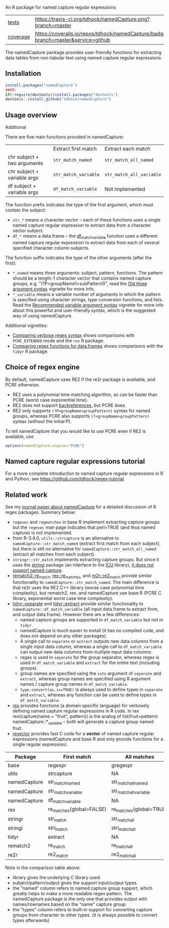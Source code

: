 An R package for named capture regular expressions

| [[file:tests/testthat][tests]]    | [[https://travis-ci.org/tdhock/namedCapture][https://travis-ci.org/tdhock/namedCapture.png?branch=master]]                           |
| [[https://github.com/jimhester/covr][coverage]] | [[https://coveralls.io/github/tdhock/namedCapture?branch=master][https://coveralls.io/repos/tdhock/namedCapture/badge.svg?branch=master&service=github]] |

The namedCapture package provides user-friendly functions for
extracting data tables from non-tabular text using named capture
regular expressions.

** Installation

#+BEGIN_SRC R
install.packages("namedCapture")
##OR:
if(!require(devtools))install.packages("devtools")
devtools::install_github("tdhock/namedCapture")
#+END_SRC

** Usage overview

Additional

There are five main functions provided in namedCapture:

|                             | Extract first match  | Extract each match       |
| chr subject + two arguments | =str_match_named=    | =str_match_all_named=    |
| chr subject + variable args | =str_match_variable= | =str_match_all_variable= |
| df subject + variable args  | =df_match_variable=  | Not implemented          |

The function prefix indicates the type of the first argument, which
must contain the subject:
- =str_*= means a character vector -- each of these functions uses a
  single named capture regular expression to extract data from a
  character vector subject.
- =df_*= means a data.frame -- the [[#tidy-variable-argument-syntax-for-dataframedatatable][df_match_variable]] function uses a
  different named capture regular expression to extract data from each
  of several specified character column subjects. 
The function suffix indicates the type of the other arguments (after
the first):
- =*_named= means three arguments: subject, pattern, functions. The
  pattern should be a length-1 character vector that contains named
  capture groups, e.g. "(?P<groupName1>subPattern1)", read the [[https://cloud.r-project.org/web/packages/namedCapture/vignettes/v1-old-syntax.html][Old three
  argument syntax]] vignette for more info.
- =*_variable= means a variable number of arguments in which the
  pattern is specified using character strings, type conversion
  functions, and lists. Read the [[https://cloud.r-project.org/web/packages/namedCapture/vignettes/v2-recommended-syntax.html][Recommended variable argument syntax]] vignette for
  more info about this powerful and user-friendly syntax, which is the
  suggested way of using namedCapture.
  
Additional vignettes:
- [[https://cloud.r-project.org/web/packages/namedCapture/vignettes/v3-verbose.html][Comparing verbose regex syntax]] shows comparisons with =PCRE_EXTENDED= mode and the =rex= R package.
- [[https://cloud.r-project.org/web/packages/namedCapture/vignettes/v4-data-frames.html][Comparing regex functions for data.frames]] shows comparisons with the =tidyr= R package.

** Choice of regex engine

By default, namedCapture uses RE2 if the re2r package is available,
and PCRE otherwise. 
- RE2 uses a polynomial time matching algorithm, so can be faster than
  PCRE (worst case exponential time).
- RE2 does not support [[https://www.regular-expressions.info/backref.html][backreferences]], but PCRE does.
- RE2 only supports =(?P<groupName>groupPattern)= syntax for named
  groups, whereas PCRE also supports =(?<groupName>groupPattern)=
  syntax (without the initial P).

To tell namedCapture that you would like to use PCRE even if RE2 is available, use
#+BEGIN_SRC R
options(namedCapture.engine="PCRE")
#+END_SRC

** Named capture regular expressions tutorial

For a more complete introduction to named capture regular expressions
in R and Python, see https://github.com/tdhock/regex-tutorial

** Related work
See my [[https://github.com/tdhock/namedCapture-article][journal paper about namedCapture]] for a detailed discussion of R regex packages. Summary below:
- =regexec= and =regmatches= in base R implement extracting capture
  groups but the =regexec= man page indicates that perl=TRUE (and thus
  named capture) is not implemented.
- from R-3.4.0, =utils::strcapture= is an alternative to
  =namedCapture::str_match_named= (extract first match from each
  subject), but there is still no alternative for
  =namedCapture::str_match_all_named= (extract all matches from each
  subject).
- =stringr::str_match= implements extracting capture groups. But since
  it uses the [[https://github.com/gagolews/stringi][stringi]] package (an interface to the [[http://userguide.icu-project.org/strings/regexp][ICU]] library), [[https://github.com/hadley/stringr/pull/16][it
  does not support named capture]].
- [[https://github.com/MangoTheCat/rematch2][rematch2::re_match]], [[https://github.com/kevinushey/rex][rex::re_matches]], and [[https://github.com/qinwf/re2r][re2r::re2_match]] provide similar functionality
  to =namedCapture::str_match_named=. The main difference is that re2r
  uses the RE2 C++ library (worse case polynomial time complexity),
  but rematch2, rex, and namedCapture use base R (PCRE C library, exponential
  worst case time complexity).
- [[https://tidyr.tidyverse.org/reference/separate.html][tidyr::separate]] and [[https://tidyr.tidyverse.org/reference/extract.html][tidyr::extract]] provide similar functionality to
  =namedCapture::df_match_variable= (all input data.frame to extract
  from, and output data.frame). However there are a few differences:
  - named capture groups are supported in =df_match_variable= but not in =tidyr=.
  - namedCapture is much easier to install (it has no compiled code,
    and does not depend on any other packages).
  - A single call to =separate= or =extract= outputs new data columns
    from a single input data column, whereas a single call to
    =df_match_variable= can output new data columns from multiple
    input data columns.
  - regex is used in =separate= for the group separator, whereas regex
    is used in =df_match_variable= and =extract= for the entire text
    (including groups).
  - group names are specified using the =into= argument of =separate=
    and =extract=, whereas group names are specified using R argument
    names / capture group names in =df_match_variable=.
  - =type.convert(as.is=TRUE)= is always used to define types in
    =separate= and =extract=, whereas any function can be used to
    define types in =df_match_variable=.
- [[https://github.com/kevinushey/rex][rex]] provides functions (a domain specific language) for verbosely defining named capture regular expressions in R code. In rex 
  rex(capture(name = "fruit", pattern)) is the analog of list(fruit=pattern) namedCapture::*_variable -- both will generate a capture group named fruit.
- [[https://github.com/tdhock/revector][revector]] provides fast C code for a
  *vector* of named capture regular expressions (namedCapture and base
  R and only provide functions for a single regular expression).

| Package      | First match              | All matches             | library  | subject | pattern      | outputs     | named | types |
|--------------+--------------------------+-------------------------+----------+---------+--------------+-------------+-------+-------|
| base         | regexpr                  | gregexpr                | PCRE/TRE | chr     | chr          | mat/list    | yes   | no    |
| utils        | strcapture               | NA                      | PCRE/TRE | chr     | chr          | df          | no    | some  |
| namedCapture | str_match_named          | str_match_all_named     | PCRE     | chr     | chr          | mat/df/list | yes   | any   |
| namedCapture | str_match_variable       | str_match_all_variable  | PCRE     | chr     | verbose      | mat/df/list | yes   | any   |
| namedCapture | df_match_variable        | NA                      | PCRE     | df/dt   | verbose      | df/dt       | yes   | any   |
| rex          | re_matches(global=FALSE) | re_matches(global=TRUE) | PCRE     | chr     | verbose      | df          | yes   | no    |
| stringr      | str_match                | str_match_all           | ICU      | chr     | chr          | mat/list    | no    | no    |
| stringi      | stri_match               | stri_match_all          | ICU      | chr     | chr          | mat/list    | no    | no    |
| tidyr        | extract                  | NA                      | ICU      | df/dt   | chr          | df/dt       | no    | some  |
| rematch2     | re_match                 | re_match_all            | PCRE/TRE | chr     | chr          | tibble      | yes   | no    |
| re2r         | re2_match                | re2_match_all           | RE2      | chr     | chr/compiled | df/list     | yes   | no    |

Note in the comparison table above:
- library gives the underlying C library used.
- subject/pattern/output gives the support input/output types.
- the "named" column refers to named capture group support,
  which greatly helps to make a more readable regex pattern. The
  namedCapture package is the only one that provides output with
  names/rownames based on the "name" capture group.
- the "types" column refers to built-in support for converting capture
  groups from character to other types. (it is always possible to
  convert types afterwards)


